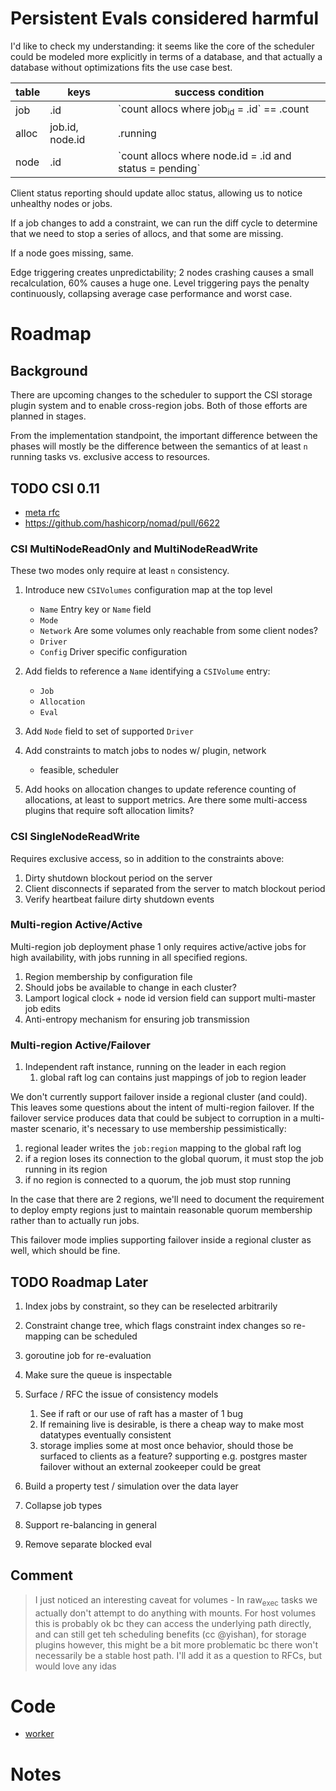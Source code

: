 * Persistent Evals considered harmful

I'd like to check my understanding: it seems like the core of the
scheduler could be modeled more explicitly in terms of a database, and
that actually a database without optimizations fits the use case best.

| table | keys            | success condition                                       |
|-------+-----------------+---------------------------------------------------------|
| job   | .id             | `count allocs where job_id = .id` == .count             |
| alloc | job.id, node.id | .running                                                |
| node  | .id             | `count allocs where node.id = .id and status = pending` |

Client status reporting should update alloc status, allowing us to
notice unhealthy nodes or jobs.

If a job changes to add a constraint, we can run the diff cycle to
determine that we need to stop a series of allocs, and that some are
missing.

If a node goes missing, same.

Edge triggering creates unpredictability; 2 nodes crashing causes a
small recalculation, 60% causes a huge one. Level triggering pays the
penalty continuously, collapsing average case performance and worst
case.

* Roadmap
** Background

There are upcoming changes to the scheduler to support the CSI storage
plugin system and to enable cross-region jobs. Both of those efforts
are planned in stages.

From the implementation standpoint, the important difference between
the phases will mostly be the difference between the semantics of at
least =n= running tasks vs. exclusive access to resources.

** TODO CSI 0.11

- [[https://docs.google.com/document/d/13D2DzdcEN2oWG8RInDBv29qYq7ooU97I6tv_WU_Qalg/edit][meta rfc]]
- https://github.com/hashicorp/nomad/pull/6622

*** CSI MultiNodeReadOnly and MultiNodeReadWrite

These two modes only require at least =n= consistency.

1. Introduce new =CSIVolumes= configuration map at the top level
   - =Name= Entry key or =Name= field
   - =Mode=
   - =Network= Are some volumes only reachable from some client nodes?
   - =Driver=
   - =Config= Driver specific configuration

2. Add fields to reference a =Name= identifying a =CSIVolume= entry:
   - =Job=
   - =Allocation=
   - =Eval=

3. Add =Node= field to set of supported =Driver=

4. Add constraints to match jobs to nodes w/ plugin, network
   - feasible, scheduler

5. Add hooks on allocation changes to update reference counting of
   allocations, at least to support metrics. Are there some
   multi-access plugins that require soft allocation limits?

*** CSI SingleNodeReadWrite

Requires exclusive access, so in addition to the constraints above:

1. Dirty shutdown blockout period on the server
2. Client disconnects if separated from the server to match blockout period
3. Verify heartbeat failure dirty shutdown events

*** Multi-region Active/Active

Multi-region job deployment phase 1 only requires active/active jobs
for high availability, with jobs running in all specified regions.

1. Region membership by configuration file
2. Should jobs be available to change in each cluster?
3. Lamport logical clock + node id version field can support
   multi-master job edits
4. Anti-entropy mechanism for ensuring job transmission

*** Multi-region Active/Failover

1. Independent raft instance, running on the leader in each region
   1. global raft log can contains just mappings of job to region leader

We don't currently support failover inside a regional cluster (and
could). This leaves some questions about the intent of multi-region
failover. If the failover service produces data that could be subject
to corruption in a multi-master scenario, it's necessary to use
membership pessimistically:

1. regional leader writes the =job:region= mapping to the global raft log
2. if a region loses its connection to the global quorum, it must stop
   the job running in its region
3. if no region is connected to a quorum, the job must stop running

In the case that there are 2 regions, we'll need to document the
requirement to deploy empty regions just to maintain reasonable quorum
membership rather than to actually run jobs.

This failover mode implies supporting failover inside a regional
cluster as well, which should be fine.

** TODO Roadmap Later

1. Index jobs by constraint, so they can be reselected arbitrarily

2. Constraint change tree, which flags constraint index changes so
   re-mapping can be scheduled

3. goroutine job for re-evaluation

4. Make sure the queue is inspectable

5. Surface / RFC the issue of consistency models
   1. See if raft or our use of raft has a master of 1 bug
   2. If remaining live is desirable, is there a cheap way to make
      most datatypes eventually consistent
   3. storage implies some at most once behavior, should those be
      surfaced to clients as a feature? supporting e.g. postgres
      master failover without an external zookeeper could be great

6. Build a property test / simulation over the data layer

7. Collapse job types

8. Support re-balancing in general

9. Remove separate blocked eval

** Comment

#+BEGIN_QUOTE
I just noticed an interesting caveat for volumes - In raw_exec tasks
we actually don't attempt to do anything with mounts. For host volumes
this is probably ok bc they can access the underlying path directly,
and can still get teh scheduling benefits (cc @yishan), for storage
plugins however, this might be a bit more problematic bc there won't
necessarily be a stable host path. I'll add it as a question to RFCs,
but would love any idas
#+END_QUOTE

* Code

- [[file:~/go/src/github.com/hashicorp/nomad/nomad/worker.go::func%20(w%20*Worker)%20run()%20{][worker]]
* Notes
